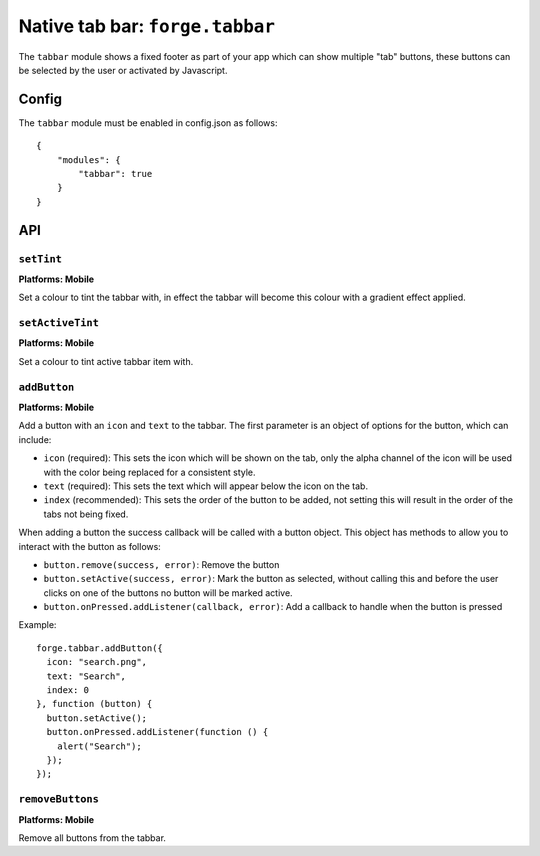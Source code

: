 .. _api-tabbar:

Native tab bar: ``forge.tabbar``
================================================================================

The ``tabbar`` module shows a fixed footer as part of your app which can show multiple "tab" buttons, these buttons can be selected by the user or activated by Javascript.

Config
------

The ``tabbar`` module must be enabled in config.json as follows:

.. parsed-literal::
    {
        "modules": {
            "tabbar": true
        }
    }

API
---

``setTint``
~~~~~~~~~~~~~~~~~~~~~~~~~~~~~~~~~~~~~~~~~~~~~~~~~~~~~~~~~~~~~~~~~~~~~~~~~~~~~~~~
**Platforms: Mobile**

Set a colour to tint the tabbar with, in effect the tabbar will become this colour with a gradient effect applied.

.. js:function:: tabbar.setTint(color, success, error)

    :param array color: an array of four integers in the range [0,255]
                  that make up the RGBA color of the badge.
                  For example, opaque red is [255, 0, 0, 255].
    :param function() success: callback to be invoked when no errors occur
    :param function(content) error: called with details of any error which may occur

``setActiveTint``
~~~~~~~~~~~~~~~~~~~~~~~~~~~~~~~~~~~~~~~~~~~~~~~~~~~~~~~~~~~~~~~~~~~~~~~~~~~~~~~~
**Platforms: Mobile**

Set a colour to tint active tabbar item with.

.. js:function:: tabbar.setActiveTint(color, success, error)

    :param array color: an array of four integers in the range [0,255]
                  that make up the RGBA color of the badge.
                  For example, opaque red is [255, 0, 0, 255].
    :param function() success: callback to be invoked when no errors occur
    :param function(content) error: called with details of any error which may occur

``addButton``
~~~~~~~~~~~~~~~~~~~~~~~~~~~~~~~~~~~~~~~~~~~~~~~~~~~~~~~~~~~~~~~~~~~~~~~~~~~~~~~~
**Platforms: Mobile**

Add a button with an ``icon`` and ``text`` to the tabbar. The first parameter is an object of options for the button, which can include:

- ``icon`` (required): This sets the icon which will be shown on the tab, only the alpha channel of the icon will be used with the color being replaced for a consistent style.
- ``text`` (required): This sets the text which will appear below the icon on the tab.
- ``index`` (recommended): This sets the order of the button to be added, not setting this will result in the order of the tabs not being fixed.

When adding a button the success callback will be called with a button object. This object has methods to allow you to interact with the button as follows:

- ``button.remove(success, error)``: Remove the button
- ``button.setActive(success, error)``: Mark the button as selected, without calling this and before the user clicks on one of the buttons no button will be marked active.
- ``button.onPressed.addListener(callback, error)``: Add a callback to handle when the button is pressed

Example::

   forge.tabbar.addButton({
     icon: "search.png",
     text: "Search",
     index: 0
   }, function (button) {
     button.setActive();
     button.onPressed.addListener(function () {
       alert("Search");
     });
   });

.. js:function:: tabbar.addButton(params, success, error)

    :param object params: Button options, must contain an ``icon``, ``text`` and optionally ``index``
    :param function(button) success: called with the button object.
    :param function(content) error: called with details of any error which may occur

``removeButtons``
~~~~~~~~~~~~~~~~~~~~~~~~~~~~~~~~~~~~~~~~~~~~~~~~~~~~~~~~~~~~~~~~~~~~~~~~~~~~~~~~
**Platforms: Mobile**

Remove all buttons from the tabbar.

.. js:function:: tabbar.removeButtons(success, error)

    :param function() success: callback to be invoked when no errors occur
    :param function(content) error: called with details of any error which may occur